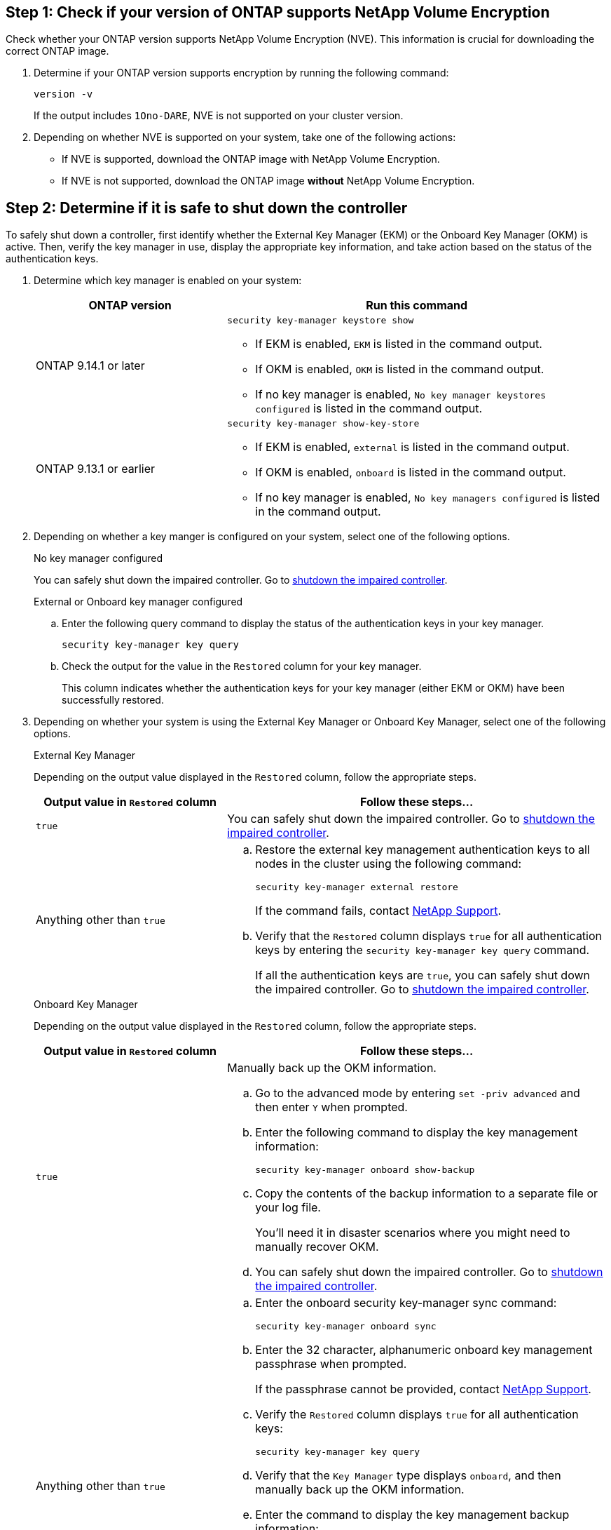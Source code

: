 
== Step 1: Check if your version of ONTAP supports NetApp Volume Encryption

Check whether your ONTAP version supports NetApp Volume Encryption (NVE). This information is crucial for downloading the correct ONTAP image.

. Determine if your ONTAP version supports encryption by running the following command:
+
`version -v`
+
If the output includes `1Ono-DARE`, NVE is not supported on your cluster version.

. Depending on whether NVE is supported on your system, take one of the following actions:
* If NVE is supported, download the ONTAP image with NetApp Volume Encryption.
* If NVE is not supported, download the ONTAP image *without* NetApp Volume Encryption.

== Step 2: Determine if it is safe to shut down the controller
To safely shut down a controller, first identify whether the External Key Manager (EKM) or the Onboard Key Manager (OKM) is active. Then, verify the key manager in use, display the appropriate key information, and take action based on the status of the authentication keys.


. Determine which key manager is enabled on your system:
+

[cols="1a,2a" options="header"]
|===
| ONTAP version| Run this command
a|
ONTAP 9.14.1 or later
a|

`security key-manager keystore show` 

* If EKM is enabled, `EKM` is listed in the command output.
* If OKM is enabled, `OKM` is listed in the command output.
* If no key manager is enabled, `No key manager keystores configured` is listed in the command output.

a|
ONTAP 9.13.1 or earlier
a|

`security key-manager show-key-store` 

* If EKM is enabled, `external` is listed in the command output.
* If OKM is enabled, `onboard` is listed in the command output.
* If no key manager is enabled, `No key managers configured` is listed in the command output.
|===

+

[start=2]

. Depending on whether a key manger is configured on your system, select one of the following options.
+

// start tabbed area
+
[role="tabbed-block"]
====

.No key manager configured
--
You can safely shut down the impaired controller. Go to link:bootmedia-shutdown.html[shutdown the impaired controller].
--

.External or Onboard key manager configured
--
.. Enter the following query command to display the status of the authentication keys in your key manager.
+

`security key-manager key query`

.. Check the output for the value in the `Restored` column for your key manager. 
+

This column indicates whether the authentication keys for your key manager (either EKM or OKM) have been successfully restored.

--

====

// end tabbed area

[start=3]

. Depending on whether your system is using the External Key Manager or Onboard Key Manager, select one of the following options.
+

// start tabbed area
+
[role="tabbed-block"]
====

.External Key Manager
--
Depending on the output value displayed in the `Restored` column, follow the appropriate steps.

[cols="1a,2a" options="header"]
|===
| Output value in `Restored` column | Follow these steps...
a|
`true`
a|
You can safely shut down the impaired controller. Go to link:bootmedia-shutdown.html[shutdown the impaired controller].
a|
Anything other than `true`
a|
.. Restore the external key management authentication keys to all nodes in the cluster using the following command:
+
`security key-manager external restore`
+
If the command fails, contact http://mysupport.netapp.com/[NetApp Support^].
+
.. Verify that the `Restored` column displays `true` for all authentication keys by entering the  `security key-manager key query` command.
+
If all the authentication keys are `true`, you can safely shut down the impaired controller. Go to link:bootmedia-shutdown.html[shutdown the impaired controller].
|===


--


.Onboard Key Manager
--

Depending on the output value displayed in the `Restored` column, follow the appropriate steps.

[cols="1a,2a" options="header"]
|===
| Output value in `Restored` column | Follow these steps...
a|
`true`
a|
Manually back up the OKM information.

.. Go to the advanced mode by entering `set -priv advanced` and then enter `Y` when prompted.
.. Enter the following command to display the key management information: 
+
`security key-manager onboard show-backup`

 .. Copy the contents of the backup information to a separate file or your log file. 

+
You'll need it in disaster scenarios where you might need to manually recover OKM.

 .. You can safely shut down the impaired controller. Go to link:bootmedia-shutdown.html[shutdown the impaired controller].


a|
Anything other than `true`
a|

.. Enter the onboard security key-manager sync command:
+
`security key-manager onboard sync`
+
.. Enter the 32 character, alphanumeric onboard key management passphrase when prompted. 
+
If the passphrase cannot be provided, contact http://mysupport.netapp.com/[NetApp Support^].

.. Verify the `Restored` column displays `true` for all authentication keys: 
+
`security key-manager key query`

.. Verify that the `Key Manager` type displays `onboard`, and then manually back up the OKM information.

.. Enter the command to display the key management backup information:
+
`security key-manager onboard show-backup`

.. Copy the contents of the backup information to a separate file or your log file. 
+
You'll need it in disaster scenarios where you might need to manually recover OKM.

.. You can safely shut down the impaired controller. Go to link:bootmedia-shutdown.html[shutdown the impaired controller].
|===

--
====

// end tabbed area
